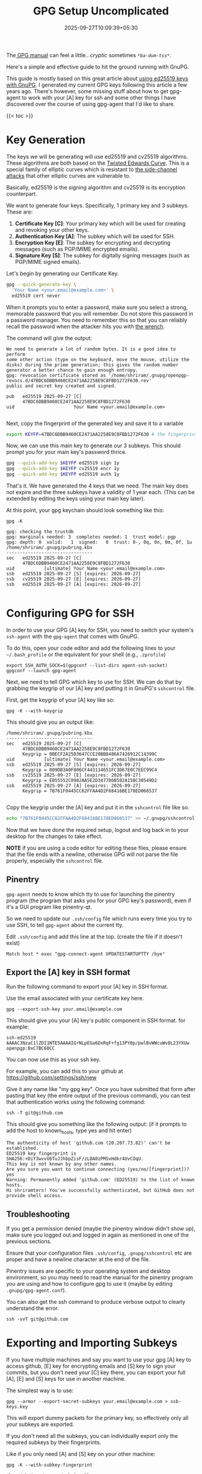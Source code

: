 #+TITLE: GPG Setup Uncomplicated
#+DATE: 2025-09-27T10:09:39+05:30
#+DESCRIPTION: A straighforward GPG Setup that just works

The[[https://www.gnupg.org/documentation/manuals/gnupg/][ GPG manual]] can feel a little.. /cryptic/ sometimes
/~*ba-dum-tss*~/.

Here's a simple and effective guide to hit the ground
running with GnuPG.

This guide is mostly based on this great article about [[https://musigma.blog/2021/05/09/gpg-ssh-ed25519.html][using ed25519
keys with GnuPG]]. I generated my current GPG keys following this
article a few years ago. There's however, some missing stuff about how
to get gpg-agent to work with your [A] key for ssh and some other
things I have discovered over the course of using gpg-agent that I'd
like to share.

{{< toc >}}

* Key Generation

The keys we will be generating will use ed25519 and cv25519
algorithms. These algorithms are both based on the [[https://en.wikipedia.org/wiki/Twisted_Edwards_curve][Twisted Edwards
Curve]]. This is a special family of elliptic curves which is resistant
to [[https://en.wikipedia.org/wiki/Elliptic-curve_cryptography#Side-channel_attacks][the side-channel attacks]] that other elliptic curves are vulnerable
to.

Basically, ed25519 is the signing algorithm and cv25519 is its
encryption counterpart.

We want to generate four keys. Specifically, 1 primary key and 3
subkeys.
These are:
1. *Certificate Key [C]*: Your primary key which will be used for
   creating and revoking your other keys.
1. *Authentication Key [A]*: The subkey which will be used for SSH.
1. *Encryption Key [E]*: The subkey for encrypting and decrypting
   messages (such as PGP/MIME encrypted emails).
1. *Signature Key [S]*: The subkey for digitally signing messages
   (such as PGP/MIME signed emails).


Let's begin by generating our Certificate Key.

#+begin_src bash
  gpg --quick-generate-key \
    'Your Name <your.email@example.com>' \
    ed25519 cert never
#+end_src

When it prompts you to enter a password, make sure you select a
strong, memorable password that you will remember. Do not store this
password in a password manager. You need to remember this so that you
can reliably recall the password when the attacker hits you with [[https://xkcd.com/538][the
wrench]].

The command will give the output:
#+begin_example
We need to generate a lot of random bytes. It is a good idea to perform
some other action (type on the keyboard, move the mouse, utilize the
disks) during the prime generation; this gives the random number
generator a better chance to gain enough entropy.
gpg: revocation certificate stored as '/home/shriram/.gnupg/openpgp-revocs.d/47BDC6DBB9460CE2471AA2258E9C8FBD1272F630.rev'
public and secret key created and signed.

pub   ed25519 2025-09-27 [C]
      47BDC6DBB9460CE2471AA2258E9C8FBD1272F630
uid                      Your Name <your.email@example.com>

#+end_example

Next, copy the fingerprint of the generated key and save it to a
variable

#+begin_src bash
  export KEYFP=47BDC6DBB9460CE2471AA2258E9C8FBD1272F630 # the fingerprint from above
#+end_src

Now, we can use this main key to generate our 3 subkeys.
This should prompt you for your main key's password thrice.

#+begin_src bash
gpg --quick-add-key $KEYFP ed25519 sign 1y
gpg --quick-add-key $KEYFP cv25519 encr 1y
gpg --quick-add-key $KEYFP ed25519 auth 1y
#+end_src

That's it. We have generated the 4 keys that we need. The main key
does not expire and the three subkeys have a validity of 1 year
each. (This can be extended by editing the keys using your main key
later).

At this point, your gpg keychain should look something like this:
#+begin_src
  gpg -K
#+end_src

#+begin_example
gpg: checking the trustdb
gpg: marginals needed: 3  completes needed: 1  trust model: pgp
gpg: depth: 0  valid:   1  signed:   0  trust: 0-, 0q, 0n, 0m, 0f, 1u
/home/shriram/.gnupg/pubring.kbx
--------------------------------
sec   ed25519 2025-09-27 [C]
      47BDC6DBB9460CE2471AA2258E9C8FBD1272F630
uid           [ultimate] Your Name <your.email@example.com>
ssb   ed25519 2025-09-27 [S] [expires: 2026-09-27]
ssb   cv25519 2025-09-27 [E] [expires: 2026-09-27]
ssb   ed25519 2025-09-27 [A] [expires: 2026-09-27]

#+end_example

* Configuring GPG for SSH

In order to use your GPG [A] key for SSH, you need to switch your
system's ~ssh-agent~ with the ~gpg-agent~ that comes with GnuPG.

To do this, open your code editor and add the following lines to your
=~/.bash_profile= or the equivalent for your shell (e.g., =.zprofile=)

#+begin_src
  export SSH_AUTH_SOCK=$(gpgconf --list-dirs agent-ssh-socket)
  gpgconf --launch gpg-agent
#+end_src

Next, we need to tell GPG which key to use for SSH. We can do that by
grabbing the keygrip of our [A] key and putting it in GnuPG's
~sshcontrol~ file.

First, get the keygrip of your [A] key like so:
#+begin_src
  gpg -K --with-keygrip
#+end_src

This should give you an output like:

#+begin_example
/home/shriram/.gnupg/pubring.kbx
--------------------------------
sec   ed25519 2025-09-27 [C]
      47BDC6DBB9460CE2471AA2258E9C8FBD1272F630
      Keygrip = 0BECF2A25D3647CCE20BB8486A7426912C14399C
uid           [ultimate] Your Name <your.email@example.com>
ssb   ed25519 2025-09-27 [S] [expires: 2026-09-27]
      Keygrip = 809DB3A0F806CF443114651FC3D67E0C7EEC99C4
ssb   cv25519 2025-09-27 [E] [expires: 2026-09-27]
      Keygrip = EB55552C8982AA5E2D3477D6B582A15BC30549D2
ssb   ed25519 2025-09-27 [A] [expires: 2026-09-27]
      Keygrip = 7B761F0445CC62FFAA4D2F68416BE178ED066537

#+end_example

Copy the keygrip under the [A] key and put it in the ~sshcontrol~ file
like so.

#+begin_src bash
  echo "7B761F0445CC62FFAA4D2F68416BE178ED066537" >> ~/.gnupg/sshcontrol
#+end_src

Now that we have done the required setup, logout and log back in to
your desktop for the changes to take effect.

**NOTE** if you are using a code editor for editing these files,
  please ensure that the file ends with a newline, otherwise GPG will
  not parse the file properly, especially the ~sshcontrol~ file.

** Pinentry

~gpg-agent~ needs to know which tty to use for launching the pinentry
program (the program that asks you for your GPG key's password), even
if it's a GUI program like pinentry-qt.

So we need to update our ~.ssh/config~ file which runs every time you
try to use SSH, to tell ~gpg-agent~ about the current tty.

Edit ~.ssh/config~ and add this line at the top. (create the file if
it doesn't exist)

#+begin_src 
  Match host * exec "gpg-connect-agent UPDATESTARTUPTTY /bye"
#+end_src

** Export the [A] key in SSH format

Run the following command to export your [A] key in SSH format.

Use the email associated with your certificate key here.

#+begin_src
  gpg --export-ssh-key your.email@example.com
#+end_src

This should give you your [A] key's public component in SSH
format. for example:
#+begin_example
ssh-ed25519 AAAAC3NzaC1lZDI1NTE5AAAAIGrNLpEGa6DxRqF+fg13PY0p/pwlBvWWcuWv8L23YXUw openpgp:0xC7BC60CC
#+end_example

You can now use this as your ssh key.

For example, you can add this to your github at
https://github.com/settings/ssh/new

Give it any name like "my gpg key".
Once you have submitted that form after pasting that key (the entire
output of the previous command), you can test that authentication
works using the following command:

#+begin_src
ssh -T git@github.com
#+end_src

This should give you something like the following output:
(if it prompts to add the host to known_hosts, type yes and hit enter)

#+begin_example
The authenticity of host 'github.com (20.207.73.82)' can't be established.
ED25519 key fingerprint is SHA256:+DiY3wvvV6TuJJhbpZisF/zLDA0zPMSvHdkr4UvCOqU.
This key is not known by any other names.
Are you sure you want to continue connecting (yes/no/[fingerprint])? yes
Warning: Permanently added 'github.com' (ED25519) to the list of known hosts.
Hi shriramters! You've successfully authenticated, but GitHub does not provide shell access.
#+end_example

** Troubleshooting
If you get a permission denied (maybe the pinentry window didn't show
up), make sure you logged out and logged in again as mentioned in one
of the previous sections.

Ensure that your configuration files ~.ssh/config~,
~.gnupg/sshcontrol~ etc are proper and have a newline character at the
end of the file.

Pinentry issues are specific to your operating system and
desktop environment, so you may need to read the manual for the
pinentry program you are using and how to configure gpg to use it
(maybe by editing ~.gnupg/gpg-agent.conf~).

You can also get the ssh command to produce verbose output to clearly
understand the error.
#+begin_src
   ssh -vvT git@github.com
#+end_src

* Exporting and Importing Subkeys

If you have multiple machines and say you want to use your gpg [A] key to
access github, [E] key for encrypting emails and [S] key to sign your
commits, but you don't need your [C] key there, you can export your
full [A], [E] and [S] keys for use in another machine.

The simplest way is to use:
#+begin_src
  gpg --armor --export-secret-subkeys your.email@example.com > ssb-keys.key
#+end_src

This will export dummy packets for the primary key, so effectively
only all your subkeys are exported.

If you don't need all the subkeys, you can individually export only
the required subkeys by their fingerprints.

Like if you only need [A] and [S] key on your other machine:
#+begin_src
  gpg -K --with-subkey-fingerprint
#+end_src

#+begin_example
/home/shriram/.gnupg/pubring.kbx
--------------------------------
sec   ed25519 2025-09-27 [C]
      47BDC6DBB9460CE2471AA2258E9C8FBD1272F630
uid           [ultimate] Your Name <your.email@example.com>
ssb   ed25519 2025-09-27 [S] [expires: 2027-09-27]
      055BE71F465B5D1762C3393A7D4D5B421D76D88E
ssb   cv25519 2025-09-27 [E] [expires: 2027-09-27]
      D019979E67F90A344947EECDBFB31F285CEF4FE8
ssb   ed25519 2025-09-27 [A] [expires: 2027-09-27]
      5CFE67C0E17E7909F6BB847D7B1ED4B2C7BC60CC

#+end_example

Now export only [A] and [S] subkeys:
#+begin_src
  gpg --armor --export-secret-subkeys "<subkey-S-fingerprint>!" "<subkey-A-fingerprint>!" > a-and-s.key
#+end_src

#+begin_example
gpg --armor --export-secret-subkeys "055BE71F465B5D1762C3393A7D4D5B421D76D88E!" "5CFE67C0E17E7909F6BB847D7B1ED4B2C7BC60CC!" > a-and-s.key
#+end_example

**NOTE** the bang (!) is necessary to prevent the primary key from
being exported.

Now, copy this =a-and-s.key= file to the other machine and run the
command:

#+begin_src
   gpg --import /path/to/a-and-s.key
#+end_src

This will prompt you for pinentry and then:
#+begin_example
gpg: key 8E9C8FBD1272F630: public key "Your Name <your.email@example.com>" imported
gpg: To migrate 'secring.gpg', with each smartcard, run: gpg --card-status
gpg: key 8E9C8FBD1272F630: secret key imported
gpg: Total number processed: 1
gpg:               imported: 1
gpg:       secret keys read: 1
gpg:   secret keys imported: 1
#+end_example

* Renewing Keys

If your subkeys expired and you want to extend the validity rather
than generate new keys, you can do that like so:

#+begin_src
 gpg --edit-key your.email@example.com   
#+end_src

This should take you to an interactive CLI:

#+begin_example
gpg (GnuPG) 2.4.7; Copyright (C) 2024 g10 Code GmbH
This is free software: you are free to change and redistribute it.
There is NO WARRANTY, to the extent permitted by law.

Secret key is available.

sec  ed25519/8E9C8FBD1272F630
     created: 2025-09-27  expires: never       usage: C   
     trust: ultimate      validity: ultimate
ssb  ed25519/7D4D5B421D76D88E
     created: 2025-09-27  expires: 2026-09-27  usage: S   
ssb  cv25519/BFB31F285CEF4FE8
     created: 2025-09-27  expires: 2026-09-27  usage: E   
ssb  ed25519/7B1ED4B2C7BC60CC
     created: 2025-09-27  expires: 2026-09-27  usage: A   
[ultimate] (1). Your Name <your.email@example.com>

gpg> 
#+end_example

We want to select all three subkeys (1, 2 and 3) to extend the expiry
date for.

At the prompt, type ~key 1~ press enter, type ~key 2~ press enter and
then type ~key 3~ and press enter.

This will select all three keys and you will see * next to each
selected subkey.
#+begin_example
sec  ed25519/8E9C8FBD1272F630
     created: 2025-09-27  expires: never       usage: C   
     trust: ultimate      validity: ultimate
ssb* ed25519/7D4D5B421D76D88E
     created: 2025-09-27  expires: 2026-09-27  usage: S   
ssb* cv25519/BFB31F285CEF4FE8
     created: 2025-09-27  expires: 2026-09-27  usage: E   
ssb* ed25519/7B1ED4B2C7BC60CC
     created: 2025-09-27  expires: 2026-09-27  usage: A   
[ultimate] (1). Your Name <your.email@example.com>

gpg> 
#+end_example

Now, enter ~expire~ to edit the expiry date and then enter how long
you want the key to be valid, for example enter ~2y~ if you want it to
be valid for 2 years.

#+begin_example
gpg> expire
Are you sure you want to change the expiration time for multiple subkeys? (y/N) y
Please specify how long the key should be valid.
         0 = key does not expire
      <n>  = key expires in n days
      <n>w = key expires in n weeks
      <n>m = key expires in n months
      <n>y = key expires in n years
Key is valid for? (0) 2y
Key expires at Monday 27 September 2027 09:31:50 AM IST
Is this correct? (y/N) y

sec  ed25519/8E9C8FBD1272F630
     created: 2025-09-27  expires: never       usage: C   
     trust: ultimate      validity: ultimate
ssb* ed25519/7D4D5B421D76D88E
     created: 2025-09-27  expires: 2027-09-27  usage: S   
ssb* cv25519/BFB31F285CEF4FE8
     created: 2025-09-27  expires: 2027-09-27  usage: E   
ssb* ed25519/7B1ED4B2C7BC60CC
     created: 2025-09-27  expires: 2027-09-27  usage: A   
[ultimate] (1). Your Name <your.email@example.com>
#+end_example

Finally, enter ~save~ at the prompt to save and exit.

* Closing Words

In this guide, we've seen how to generate an ed25519 certificate key
and ed25519 and cv25519 keys for Encryption, Authentication, Signing.

We've also seen how we can configure GPG for use with SSH and also how
to export, import and renew keys.

You should have a pretty decent configuration by now. Next, download
an email client which supports PGP/MIME and maybe [[https://help.ubuntu.com/community/GnuPrivacyGuardHowto#Uploading_the_key_to_Ubuntu_keyserver][upload your public
key to a keyserver]] so that others can download it for sending you PGP
encrypted mail etc.

Thank you for reading!
